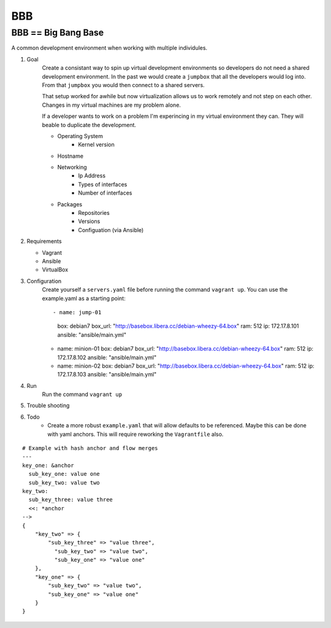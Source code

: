 BBB
###

BBB == Big Bang Base
--------------------

A common development environment when working with multiple individules. 

#. Goal
    Create a consistant way to spin up virtual development environments
    so developers do not need a shared development environment. In the past
    we would create a ``jumpbox`` that all the developers would log into.
    From that ``jumpbox`` you would then connect to a shared servers. 

    That setup worked for awhile but now virtualization allows us to work
    remotely and not step on each other. Changes in my virtual machines 
    are my problem alone.

    If a developer wants to work on a problem I'm experincing in my virtual
    environment they can. They will beable to duplicate the development.

    - Operating System
        - Kernel version
    - Hostname
    - Networking
        - Ip Address
        - Types of interfaces
        - Number of interfaces
    - Packages
        - Repositories
        - Versions
        - Configuation (via Ansible)

#. Requirements

   - Vagrant
   - Ansible 
   - VirtualBox

#. Configuration
    Create yourself a ``servers.yaml`` file before running the command ``vagrant up``.  You
    can use the example.yaml as a starting point:: 

    - name: jump-01
       box: debian7
       box_url: "http://basebox.libera.cc/debian-wheezy-64.box"
       ram: 512
       ip: 172.17.8.101
       ansible: "ansible/main.yml"

    - name: minion-01
      box: debian7
      box_url: "http://basebox.libera.cc/debian-wheezy-64.box"
      ram: 512
      ip: 172.17.8.102
      ansible: "ansible/main.yml"

    - name: minion-02
      box: debian7
      box_url: "http://basebox.libera.cc/debian-wheezy-64.box"
      ram: 512
      ip: 172.17.8.103
      ansible: "ansible/main.yml"


#. Run
    Run the command ``vagrant up``

#. Trouble shooting
#. Todo
    - Create a more robust ``example.yaml`` that will allow defaults to be referenced.
      Maybe this can be done with yaml anchors. This will require reworking the ``Vagrantfile`` also.

:: 

	# Example with hash anchor and flow merges
	---
	key_one: &anchor
	  sub_key_one: value one
	  sub_key_two: value two
	key_two:
	  sub_key_three: value three
	  <<: *anchor
	-->
	{
	    "key_two" => {
	        "sub_key_three" => "value three",
	          "sub_key_two" => "value two",
	          "sub_key_one" => "value one"
	    },
	    "key_one" => {
	        "sub_key_two" => "value two",
	        "sub_key_one" => "value one"
	    }
	}
